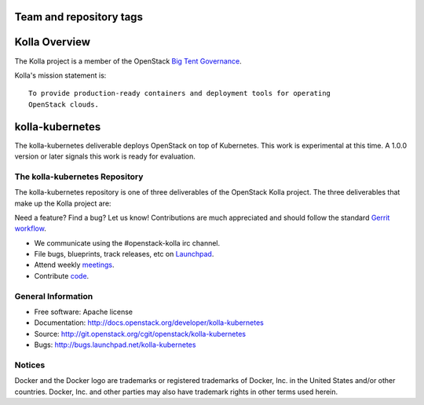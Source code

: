 ========================
Team and repository tags
========================

.. image:: http://governance.openstack.org/badges/kolla-kubernetes.svg
    :target: http://governance.openstack.org/reference/tags/index.html

.. Change things from this point on


==============
Kolla Overview
==============

The Kolla project is a member of the OpenStack `Big Tent
Governance <http://governance.openstack.org/reference/projects/index.html>`__.

Kolla's mission statement is:

::

    To provide production-ready containers and deployment tools for operating
    OpenStack clouds.

================
kolla-kubernetes
================

The kolla-kubernetes deliverable deploys OpenStack on top of Kubernetes.
This work is experimental at this time.  A 1.0.0 version or later signals
this work is ready for evaluation.

The kolla-kubernetes Repository
===============================

The kolla-kubernetes repository is one of three deliverables of the
OpenStack Kolla project.  The three deliverables that make up the Kolla
project are:

===============   =====================================================
Deliverable       Repository
===============   =====================================================
kolla             https://git.openstack.org/openstack/kolla
kolla-ansible     https://git.openstack.org/openstack/kolla-ansible
kolla-kubernetes  https://git.openstack.org/openstack/kolla-kubernetes

The kolla deliverable maintains container images and container build tools.

The kolla-ansible deliverable maintains an Ansible deployment for Kolla
containers on bare metal.

THe kolla-kubernetes deliverable maintains a cloud-native implementation
of deployment of OpenStack on Kubernetes.

Getting Involved
================

Need a feature? Find a bug? Let us know! Contributions are much
appreciated and should follow the standard `Gerrit
workflow <http://docs.openstack.org/infra/manual/developers.html>`__.

-  We communicate using the #openstack-kolla irc channel.
-  File bugs, blueprints, track releases, etc on
   `Launchpad <https://launchpad.net/kolla-kubernetes>`__.
-  Attend weekly
   `meetings <https://wiki.openstack.org/wiki/Meetings/Kolla>`__.
-  Contribute `code <https://git.openstack.org/openstack/kolla-kubernetes>`__.

General Information
===================

* Free software: Apache license
* Documentation: http://docs.openstack.org/developer/kolla-kubernetes
* Source: http://git.openstack.org/cgit/openstack/kolla-kubernetes
* Bugs: http://bugs.launchpad.net/kolla-kubernetes

Notices
=======

Docker and the Docker logo are trademarks or registered trademarks of
Docker, Inc. in the United States and/or other countries. Docker, Inc.
and other parties may also have trademark rights in other terms used herein.
